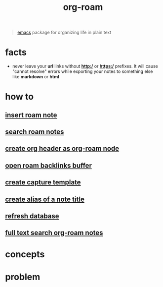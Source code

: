 :PROPERTIES:
:ID:       a9232860-fdc2-4c6a-a159-451708db0572
:END:
#+title: org-roam
#+filetags: :what_is:

#+begin_quote
[[id:57b6b95f-28d5-49d2-90d7-f28bf9c613a6][emacs]] package for organizing life in plain text
#+end_quote

* facts
- never leave your *url* links without *http:/* or *https:/* prefixes. It will cause "cannot resolve" errors while exporting your notes to something else like *markdown* or *html*
* how to
:PROPERTIES:
:ID:       93dbaef9-102c-4aaa-a2eb-68d98e971797
:END:
** [[id:c3b5da9d-9b46-429f-aaee-156f6f3d1729][insert roam note]]
** [[id:9d880a2a-c6c2-43e4-84e3-e0b71711ff96][search roam notes]]
** [[id:c279abe8-f435-4f4f-a7eb-78c255566f66][create org header as org-roam node]]
** [[id:826acf60-b1ac-4533-9bae-0ba83d51d5f7][open roam backlinks buffer]]
** [[id:0dd448d5-c3f1-453a-8ee5-64e708e42ce0][create capture template]]
** [[id:f64016d9-3da2-43ee-9b4f-1509df7f6fe2][create alias of a note title]]
** [[id:4ab19018-01d2-40dd-81cf-2840f5110f3f][refresh database]]
** [[id:80ea22d3-1704-41b2-a119-493ff35945d2][full text search org-roam notes]]
* concepts
* problem
